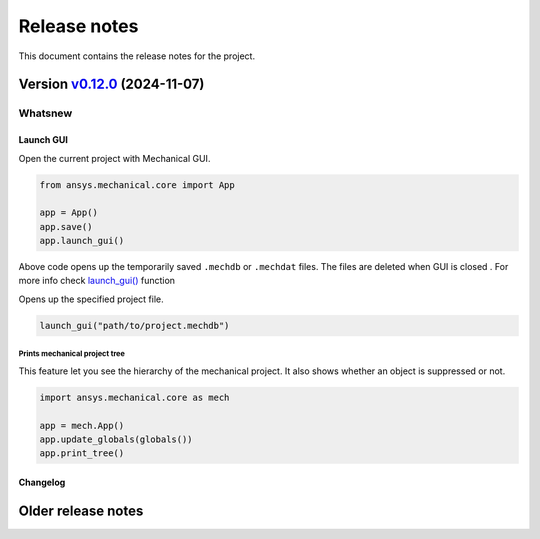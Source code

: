 
Release notes
#############

This document contains the release notes for the project.

.. vale off

.. towncrier release notes start

Version `v0.12.0 <https://github.com/ansys/pymechanical/releases/tag/vv0.12.0>`_ (2024-11-07)
=============================================================================================


Whatsnew
~~~~~~~~

Launch GUI
----------
Open the current project with Mechanical GUI.

.. code:: python

    from ansys.mechanical.core import App

    app = App()
    app.save()
    app.launch_gui()

Above code opens up the temporarily saved ``.mechdb`` or ``.mechdat`` files.
The files are deleted when GUI is closed . For more info check
`launch_gui() <../api/ansys/mechanical/core/embedding/launch_gui/index.html>`_ function

Opens up the specified project file.

.. code:: python

  launch_gui("path/to/project.mechdb")


Prints mechanical project tree
^^^^^^^^^^^^^^^^^^^^^^^^^^^^^^^
This feature let you see the hierarchy of the mechanical project.
It also shows whether an object is suppressed or not.

.. code:: python

  import ansys.mechanical.core as mech

  app = mech.App()
  app.update_globals(globals())
  app.print_tree()



Changelog
---------

.. tab-set::

  .. tab-item:: Dependencies

    .. list-table::
        :header-rows: 0
        :widths: auto


        * - chore(deps): bump pygithub from 2.4.0 to 2.5.0
          - `#582 <https://github.com/ansys/ansys-sphinx-theme/pull/582>`_

  .. tab-item:: Miscellaneous

    .. list-table::
        :header-rows: 0
        :widths: auto


        * - feat: whatsnew theme option
          - `#574 <https://github.com/ansys/ansys-sphinx-theme/pull/574>`_

        * - chore: bump version 1.3.dev0
          - `#577 <https://github.com/ansys/ansys-sphinx-theme/pull/577>`_

        * - fix: CONTRIBUTORS.md
          - `#578 <https://github.com/ansys/ansys-sphinx-theme/pull/578>`_

  .. tab-item:: Documentation

    .. list-table::
        :header-rows: 0
        :widths: auto


        * - chore: update CHANGELOG for v1.2.0
          - `#576 <https://github.com/ansys/ansys-sphinx-theme/pull/576>`_

        * - Enable 'show_prev_next' in the documented defaults
          - `#580 <https://github.com/ansys/ansys-sphinx-theme/pull/580>`_

.. vale on

Older release notes
====================


.. button-ref:: changelog
    :ref-type: doc
    :color: primary
    :shadow:
    :expand:

    Go to older release notes